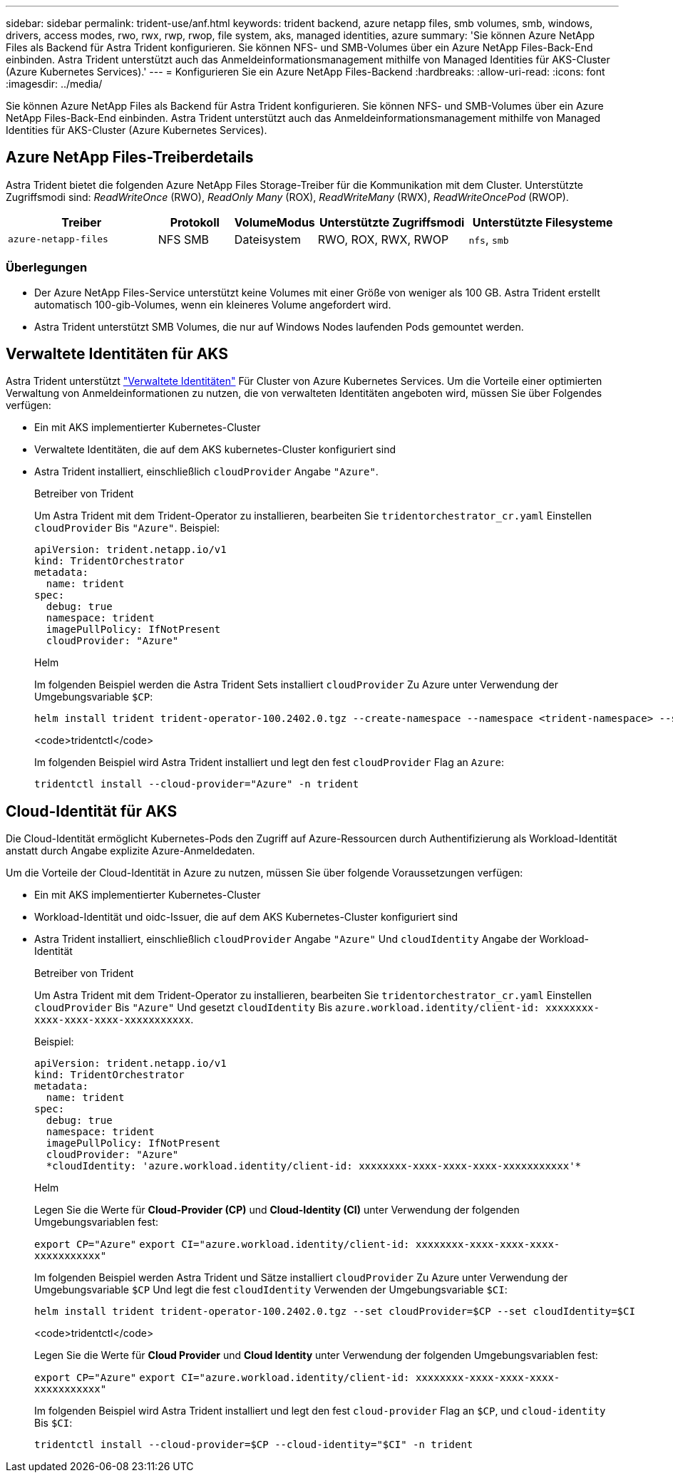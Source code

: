 ---
sidebar: sidebar 
permalink: trident-use/anf.html 
keywords: trident backend, azure netapp files, smb volumes, smb, windows, drivers, access modes, rwo, rwx, rwp, rwop, file system, aks, managed identities, azure 
summary: 'Sie können Azure NetApp Files als Backend für Astra Trident konfigurieren. Sie können NFS- und SMB-Volumes über ein Azure NetApp Files-Back-End einbinden. Astra Trident unterstützt auch das Anmeldeinformationsmanagement mithilfe von Managed Identities für AKS-Cluster (Azure Kubernetes Services).' 
---
= Konfigurieren Sie ein Azure NetApp Files-Backend
:hardbreaks:
:allow-uri-read: 
:icons: font
:imagesdir: ../media/


[role="lead"]
Sie können Azure NetApp Files als Backend für Astra Trident konfigurieren. Sie können NFS- und SMB-Volumes über ein Azure NetApp Files-Back-End einbinden. Astra Trident unterstützt auch das Anmeldeinformationsmanagement mithilfe von Managed Identities für AKS-Cluster (Azure Kubernetes Services).



== Azure NetApp Files-Treiberdetails

Astra Trident bietet die folgenden Azure NetApp Files Storage-Treiber für die Kommunikation mit dem Cluster. Unterstützte Zugriffsmodi sind: _ReadWriteOnce_ (RWO), _ReadOnly Many_ (ROX), _ReadWriteMany_ (RWX), _ReadWriteOncePod_ (RWOP).

[cols="2, 1, 1, 2, 2"]
|===
| Treiber | Protokoll | VolumeModus | Unterstützte Zugriffsmodi | Unterstützte Filesysteme 


| `azure-netapp-files`  a| 
NFS
SMB
 a| 
Dateisystem
 a| 
RWO, ROX, RWX, RWOP
 a| 
`nfs`, `smb`

|===


=== Überlegungen

* Der Azure NetApp Files-Service unterstützt keine Volumes mit einer Größe von weniger als 100 GB. Astra Trident erstellt automatisch 100-gib-Volumes, wenn ein kleineres Volume angefordert wird.
* Astra Trident unterstützt SMB Volumes, die nur auf Windows Nodes laufenden Pods gemountet werden.




== Verwaltete Identitäten für AKS

Astra Trident unterstützt link:https://learn.microsoft.com/en-us/azure/active-directory/managed-identities-azure-resources/overview["Verwaltete Identitäten"^] Für Cluster von Azure Kubernetes Services. Um die Vorteile einer optimierten Verwaltung von Anmeldeinformationen zu nutzen, die von verwalteten Identitäten angeboten wird, müssen Sie über Folgendes verfügen:

* Ein mit AKS implementierter Kubernetes-Cluster
* Verwaltete Identitäten, die auf dem AKS kubernetes-Cluster konfiguriert sind
* Astra Trident installiert, einschließlich `cloudProvider` Angabe `"Azure"`.
+
[role="tabbed-block"]
====
.Betreiber von Trident
--
Um Astra Trident mit dem Trident-Operator zu installieren, bearbeiten Sie `tridentorchestrator_cr.yaml` Einstellen `cloudProvider` Bis `"Azure"`. Beispiel:

[listing]
----
apiVersion: trident.netapp.io/v1
kind: TridentOrchestrator
metadata:
  name: trident
spec:
  debug: true
  namespace: trident
  imagePullPolicy: IfNotPresent
  cloudProvider: "Azure"
----
--
.Helm
--
Im folgenden Beispiel werden die Astra Trident Sets installiert `cloudProvider` Zu Azure unter Verwendung der Umgebungsvariable `$CP`:

[listing]
----
helm install trident trident-operator-100.2402.0.tgz --create-namespace --namespace <trident-namespace> --set cloudProvider=$CP
----
--
.<code>tridentctl</code>
--
Im folgenden Beispiel wird Astra Trident installiert und legt den fest `cloudProvider` Flag an `Azure`:

[listing]
----
tridentctl install --cloud-provider="Azure" -n trident
----
--
====




== Cloud-Identität für AKS

Die Cloud-Identität ermöglicht Kubernetes-Pods den Zugriff auf Azure-Ressourcen durch Authentifizierung als Workload-Identität anstatt durch Angabe explizite Azure-Anmeldedaten.

Um die Vorteile der Cloud-Identität in Azure zu nutzen, müssen Sie über folgende Voraussetzungen verfügen:

* Ein mit AKS implementierter Kubernetes-Cluster
* Workload-Identität und oidc-Issuer, die auf dem AKS Kubernetes-Cluster konfiguriert sind
* Astra Trident installiert, einschließlich `cloudProvider` Angabe `"Azure"` Und `cloudIdentity` Angabe der Workload-Identität
+
[role="tabbed-block"]
====
.Betreiber von Trident
--
Um Astra Trident mit dem Trident-Operator zu installieren, bearbeiten Sie `tridentorchestrator_cr.yaml` Einstellen `cloudProvider` Bis `"Azure"` Und gesetzt `cloudIdentity` Bis `azure.workload.identity/client-id: xxxxxxxx-xxxx-xxxx-xxxx-xxxxxxxxxxx`.

Beispiel:

[listing]
----
apiVersion: trident.netapp.io/v1
kind: TridentOrchestrator
metadata:
  name: trident
spec:
  debug: true
  namespace: trident
  imagePullPolicy: IfNotPresent
  cloudProvider: "Azure"
  *cloudIdentity: 'azure.workload.identity/client-id: xxxxxxxx-xxxx-xxxx-xxxx-xxxxxxxxxxx'*
----
--
.Helm
--
Legen Sie die Werte für *Cloud-Provider (CP)* und *Cloud-Identity (CI)* unter Verwendung der folgenden Umgebungsvariablen fest:

`export CP="Azure"`
`export CI="azure.workload.identity/client-id: xxxxxxxx-xxxx-xxxx-xxxx-xxxxxxxxxxx"`

Im folgenden Beispiel werden Astra Trident und Sätze installiert `cloudProvider` Zu Azure unter Verwendung der Umgebungsvariable `$CP` Und legt die fest `cloudIdentity` Verwenden der Umgebungsvariable `$CI`:

[listing]
----
helm install trident trident-operator-100.2402.0.tgz --set cloudProvider=$CP --set cloudIdentity=$CI
----
--
.<code>tridentctl</code>
--
Legen Sie die Werte für *Cloud Provider* und *Cloud Identity* unter Verwendung der folgenden Umgebungsvariablen fest:

`export CP="Azure"`
`export CI="azure.workload.identity/client-id: xxxxxxxx-xxxx-xxxx-xxxx-xxxxxxxxxxx"`

Im folgenden Beispiel wird Astra Trident installiert und legt den fest `cloud-provider` Flag an `$CP`, und `cloud-identity` Bis `$CI`:

[listing]
----
tridentctl install --cloud-provider=$CP --cloud-identity="$CI" -n trident
----
--
====

